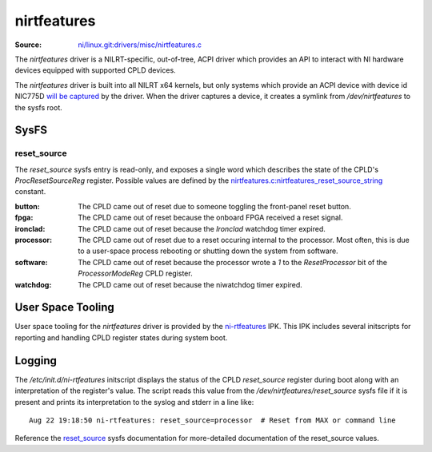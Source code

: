 ============
nirtfeatures
============

:Source: `ni/linux.git:drivers/misc/nirtfeatures.c <https://github.com/ni/linux/blob/HEAD/drivers/misc/nirtfeatures.c>`_

The `nirtfeatures` driver is a NILRT-specific, out-of-tree, ACPI driver which provides an API to interact with NI hardware devices equipped with supported CPLD devices.

The `nirtfeatures` driver is built into all NILRT x64 kernels, but only systems which provide an ACPI device with device id NIC775D `will be captured <https://github.com/ni/linux/blob/81fc9e513b095c0008520d7a55dabc3ef3531539/drivers/misc/nirtfeatures.c#L1515>`_ by the driver. When the driver captures a device, it creates a symlink from `/dev/nirtfeatures` to the sysfs root.


SysFS
=====

reset_source
------------

The `reset_source` sysfs entry is read-only, and exposes a single word which describes the state of the CPLD's `ProcResetSourceReg` register. Possible values are defined by the `nirtfeatures.c:nirtfeatures_reset_source_string <https://github.com/ni/linux/blob/81fc9e513b095c0008520d7a55dabc3ef3531539/drivers/misc/nirtfeatures.c#L230>`_ constant.

:button: The CPLD came out of reset due to someone toggling the front-panel reset button.
:fpga: The CPLD came out of reset because the onboard FPGA received a reset signal.
:ironclad: The CPLD came out of reset because the *Ironclad* watchdog timer expired.
:processor: The CPLD came out of reset due to a reset occuring internal to the processor. Most often, this is due to a user-space process rebooting or shutting down the system from software.
:software: The CPLD came out of reset because the processor wrote a `1` to the `ResetProcessor` bit of the `ProcessorModeReg` CPLD register.
:watchdog: The CPLD came out of reset because the niwatchdog timer expired.


User Space Tooling
==================

User space tooling for the `nirtfeatures` driver is provided by the `ni-rtfeatures <https://github.com/ni/meta-nilrt/tree/4402ef086bb2d9b4fdfd47845dbcd0100dbfe211/recipes-ni/ni-rtfeatures>`_ IPK. This IPK includes several initscripts for reporting and handling CPLD register states during system boot.


Logging
=======

.. versionadded:: 9.1

The `/etc/init.d/ni-rtfeatures` initscript displays the status of the CPLD `reset_source` register during boot along with an interpretation of the register's value. The script reads this value from the `/dev/nirtfeatures/reset_source` sysfs file if it is present and prints its interpretation to the syslog and stderr in a line like:

::

	Aug 22 19:18:50 ni-rtfeatures: reset_source=processor  # Reset from MAX or command line

Reference the `reset_source`_ sysfs documentation for more-detailed documentation of the reset_source values.
